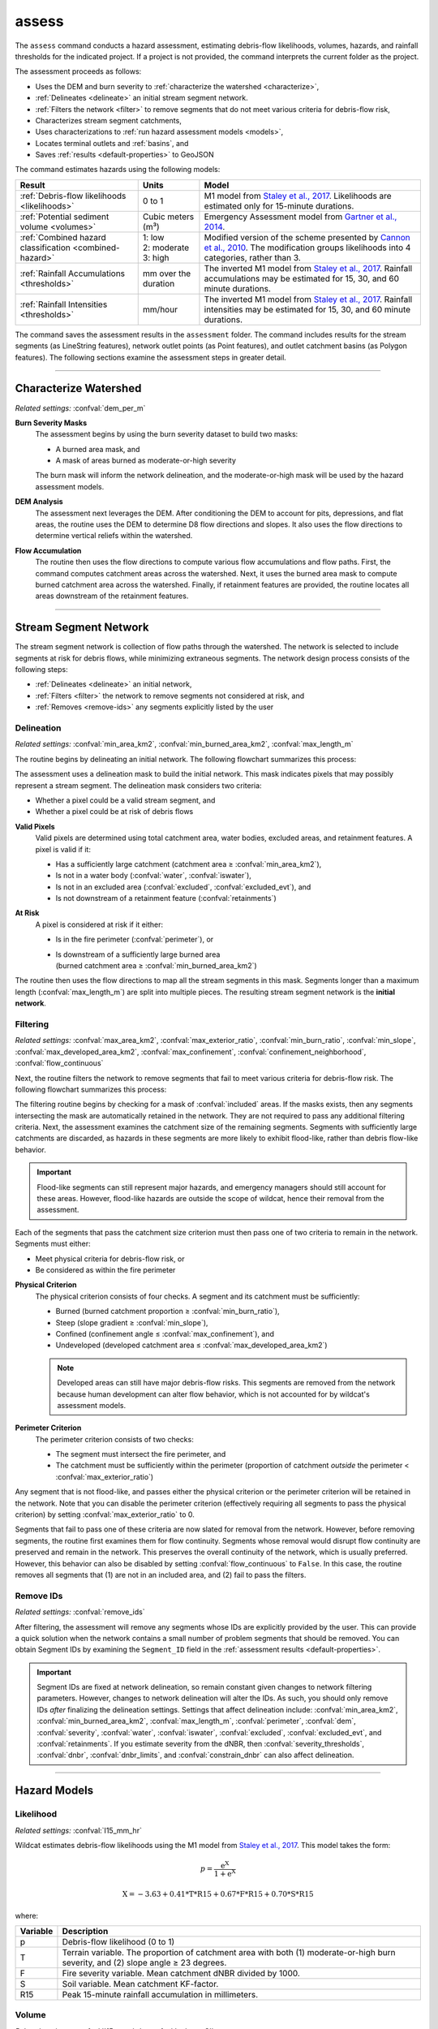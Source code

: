 assess
======

.. _Staley et al., 2017: https://doi.org/10.1016/j.geomorph.2016.10.019

.. _Gartner et al., 2014: https://doi.org/10.1016/j.enggeo.2014.04.008

.. _Cannon et al., 2010: https://doi.org/10.1130/B26459.1

.. tab-set::

    .. tab-item:: CLI

        .. code:: bash

            wildcat assess project

    .. tab-item:: Python

        .. code:: python

            from wildcat import assess
            assess(project)


The ``assess`` command conducts a hazard assessment, estimating debris-flow likelihoods, volumes, hazards, and rainfall thresholds for the indicated project. If a project is not provided, the command interprets the current folder as the project.

The assessment proceeds as follows:

* Uses the DEM and burn severity to :ref:`characterize the watershed <characterize>`,
* :ref:`Delineates <delineate>` an initial stream segment network.
* :ref:`Filters the network <filter>` to remove segments that do not meet various criteria for debris-flow risk,
* Characterizes stream segment catchments,
* Uses characterizations to :ref:`run hazard assessment models <models>`,
* Locates terminal outlets and :ref:`basins`, and
* Saves :ref:`results <default-properties>` to GeoJSON

The command estimates hazards using the following models:

.. list-table::
    :header-rows: 1

    * - Result
      - Units
      - Model
    * - :ref:`Debris-flow likelihoods <likelihoods>`
      - 0 to 1
      - M1 model from `Staley et al., 2017`_. Likelihoods are estimated only for 15-minute durations.
    * - :ref:`Potential sediment volume <volumes>`
      - Cubic meters (m³)
      - Emergency Assessment model from `Gartner et al., 2014`_.
    * - :ref:`Combined hazard classification <combined-hazard>`
      - | 1: low 
        | 2: moderate
        | 3: high
      - Modified version of the scheme presented by `Cannon et al., 2010`_. The modification groups likelihoods into 4 categories, rather than 3.
    * - :ref:`Rainfall Accumulations <thresholds>`
      - mm over the duration
      - The inverted M1 model from `Staley et al., 2017`_. Rainfall accumulations may be estimated for 15, 30, and 60 minute durations.
    * - :ref:`Rainfall Intensities <thresholds>`
      - mm/hour
      - The inverted M1 model from `Staley et al., 2017`_. Rainfall intensities may be estimated for 15, 30, and 60 minute durations.

The command saves the assessment results in the ``assessment`` folder. The command includes results for the stream segments (as LineString features), network outlet points (as Point features), and outlet catchment basins (as Polygon features). The following sections examine the assessment steps in greater detail.

----

.. _characterize:

Characterize Watershed
----------------------
*Related settings:* :confval:`dem_per_m`

.. _severity-masks:

**Burn Severity Masks**
    The assessment begins by using the burn severity dataset to build two masks: 

    * A burned area mask, and
    * A mask of areas burned as moderate-or-high severity

    The burn mask will inform the network delineation, and the moderate-or-high mask will be used by the hazard assessment models.

**DEM Analysis**
    The assessment next leverages the DEM. After conditioning the DEM to account for pits, depressions, and flat areas, the routine uses the DEM to determine D8 flow directions and slopes. It also uses the flow directions to determine vertical reliefs within the watershed.

**Flow Accumulation**
    The routine then uses the flow directions to compute various flow accumulations and flow paths. First, the command computes catchment areas across the watershed. Next, it uses the burned area mask to compute burned catchment area across the watershed. Finally, if retainment features are provided, the routine locates all areas downstream of the retainment features.


----

.. _network:

Stream Segment Network
----------------------

The stream segment network is collection of flow paths through the watershed. The network is selected to include segments at risk for debris flows, while minimizing extraneous segments. The network design process consists of the following steps:

* :ref:`Delineates <delineate>` an initial network,
* :ref:`Filters <filter>` the network to remove segments not considered at risk, and
* :ref:`Removes <remove-ids>` any segments explicitly listed by the user


.. _delineate:

Delineation
+++++++++++
*Related settings:* :confval:`min_area_km2`, :confval:`min_burned_area_km2`, :confval:`max_length_m`

The routine begins by delineating an initial network. The following flowchart summarizes this process:

.. image:: /images/delineate.svg

The assessment uses a delineation mask to build the initial network. This mask indicates pixels that may possibly represent a stream segment. The delineation mask considers two criteria:

* Whether a pixel could be a valid stream segment, and
* Whether a pixel could be at risk of debris flows

**Valid Pixels**
    Valid pixels are determined using total catchment area, water bodies, excluded areas, and retainment features. A pixel is valid if it:

    * Has a sufficiently large catchment (catchment area ≥ :confval:`min_area_km2`),
    * Is not in a water body (:confval:`water`, :confval:`iswater`),
    * Is not in an excluded area (:confval:`excluded`, :confval:`excluded_evt`), and
    * Is not downstream of a retainment feature (:confval:`retainments`)

**At Risk**
    A pixel is considered at risk if it either:

    * Is in the fire perimeter (:confval:`perimeter`), or
    * | Is downstream of a sufficiently large burned area 
      | (burned catchment area ≥ :confval:`min_burned_area_km2`)

The routine then uses the flow directions to map all the stream segments in this mask. Segments longer than a maximum length (:confval:`max_length_m`) are split into multiple pieces. The resulting stream segment network is the **initial network**.




.. _filter:

Filtering
+++++++++
*Related settings:* :confval:`max_area_km2`, :confval:`max_exterior_ratio`, :confval:`min_burn_ratio`, :confval:`min_slope`, :confval:`max_developed_area_km2`, :confval:`max_confinement`, :confval:`confinement_neighborhood`, :confval:`flow_continuous`

Next, the routine filters the network to remove segments that fail to meet various criteria for debris-flow risk. The following flowchart summarizes this process:

.. image:: /images/filter.svg

The filtering routine begins by checking for a mask of :confval:`included` areas. If the masks exists, then any segments intersecting the mask are automatically retained in the network. They are not required to pass any additional filtering criteria. Next, the assessment examines the catchment size of the remaining segments. Segments with sufficiently large catchments are discarded, as hazards in these segments are more likely to exhibit flood-like, rather than debris flow-like behavior.

.. important::

    Flood-like segments can still represent major hazards, and emergency managers should still account for these areas. However, flood-like hazards are outside the scope of wildcat, hence their removal from the assessment.

Each of the segments that pass the catchment size criterion must then pass one of two criteria to remain in the network. Segments must either:

* Meet physical criteria for debris-flow risk, or
* Be considered as within the fire perimeter

.. _physical-filter:

**Physical Criterion**
    The physical criterion consists of four checks. A segment and its catchment must be sufficiently:
    
    * Burned (burned catchment proportion ≥ :confval:`min_burn_ratio`),
    * Steep (slope gradient ≥ :confval:`min_slope`),
    * Confined (confinement angle ≤ :confval:`max_confinement`), and
    * Undeveloped (developed catchment area ≤ :confval:`max_developed_area_km2`)

    .. note::

        Developed areas can still have major debris-flow risks. This segments are removed from the network because human development can alter flow behavior, which is not accounted for by wildcat's assessment models.

.. _perimeter-filter:

**Perimeter Criterion**
    The perimeter criterion consists of two checks:

    * The segment must intersect the fire perimeter, and
    * The catchment must be sufficiently within the perimeter (proportion of catchment *outside* the perimeter < :confval:`max_exterior_ratio`)

Any segment that is not flood-like, and passes either the physical criterion or the perimeter criterion will be retained in the network. Note that you can disable the perimeter criterion (effectively requiring all segments to pass the physical criterion) by setting :confval:`max_exterior_ratio` to 0.

Segments that fail to pass one of these criteria are now slated for removal from the network. However, before removing segments, the routine first examines them for flow continuity. Segments whose removal would disrupt flow continuity are preserved and remain in the network. This preserves the overall continuity of the network, which is usually preferred. However, this behavior can also be disabled by setting :confval:`flow_continuous` to ``False``. In this case, the routine removes all segments that (1) are not in an included area, and (2) fail to pass the filters.



.. _remove-ids:

Remove IDs
++++++++++
*Related settings:* :confval:`remove_ids`

After filtering, the assessment will remove any segments whose IDs are explicitly provided by the user. This can provide a quick solution when the network contains a small number of problem segments that should be removed. You can obtain Segment IDs by examining the ``Segment_ID`` field in the :ref:`assessment results <default-properties>`.

.. _id-changes:

.. important::

    Segment IDs are fixed at network delineation, so remain constant given changes to network filtering parameters. However, changes to network delineation will alter the IDs. As such, you should only remove IDs *after* finalizing the delineation settings. Settings that affect delineation include: :confval:`min_area_km2`, :confval:`min_burned_area_km2`, :confval:`max_length_m`, :confval:`perimeter`, :confval:`dem`, :confval:`severity`, :confval:`water`, :confval:`iswater`, :confval:`excluded`, :confval:`excluded_evt`, and :confval:`retainments`. If you estimate severity from the dNBR, then :confval:`severity_thresholds`, :confval:`dnbr`, :confval:`dnbr_limits`, and :confval:`constrain_dnbr` can also affect delineation.



----

.. _models:

Hazard Models
-------------


.. _likelihoods:

Likelihood
++++++++++
*Related settings:* :confval:`I15_mm_hr`

Wildcat estimates debris-flow likelihoods using the M1 model from `Staley et al., 2017`_. This model takes the form:

.. math::

    p = \mathrm{\frac{e^X}{1 + e^X}}


.. math::

    \mathrm{X = -3.63 + 0.41 * T * R15 + 0.67 * F * R15 + 0.70 * S * R15}

where:

.. list-table::

    * - **Variable**
      - **Description**
    * - p
      - Debris-flow likelihood (0 to 1)
    * - T
      - Terrain variable. The proportion of catchment area with both (1) moderate-or-high burn severity, and (2) slope angle ≥ 23 degrees.
    * - F
      - Fire severity variable. Mean catchment dNBR divided by 1000.
    * - S
      - Soil variable. Mean catchment KF-factor.
    * - R15
      - Peak 15-minute rainfall accumulation in millimeters.



.. _volumes:

Volume
++++++
*Related settings:* :confval:`I15_mm_hr`, :confval:`volume_CI`

Wildcat estimates debris-flow potential sediment volumes using the emergency assessment model from `Gartner et al., 2014`_. This model takes the form:

.. math::

    lnV = 4.22 + 0.39\ \mathrm{sqrt}(I15) + 0.36\ \mathrm{ln}(Bmh) + 0.13\ \mathrm{sqrt}(R)

.. math::

    V = \mathrm{exp}(lnV)


where:

.. list-table::
    :header-rows: 1

    * - Variable
      - Description
      - Units
    * - V
      - Potential sediment volume
      - cubic meters (m³)
    * - lnV
      - Natural log of potential sediment volume
      -
    * - I15
      - Peak 15-minute rainfall intensity
      - mm/hour
    * - Bmh
      - Catchment area burned at moderate or high intensity
      - square kilometers (km²)
    * - R
      - Watershed relief
      - meters

Confidence intervals are calculated using:

.. math::

    \mathrm{V_{min}} = \mathrm{exp}(lnV - 1.04 \ X)

.. math::

    \mathrm{V_{max}} = \mathrm{exp}(lnV + 1.04 \ X)

.. math::

    X = \mathrm{norm.ppf}(1 - \frac{1 - \mathrm{CI}}{2})

where:

.. list-table::
    :header-rows: 1

    * - Term
      - Description
    * - :math:`V_{min}`
      - Lower bound of the confidence interval
    * - :math:`V_{max}`
      - Upper bound of the confidence interval
    * - :math:`lnV`
      - Natural log of potential sediment volume
    * - 1.04
      - Residual standard error of the model
    * - :math:`X`
      - Quantile at the upper tail of a two-tailed normal distribution.
    * - :math:`CI`
      - The desired confidence interval (on the interval from 0 to 1)



.. _combined-hazard:

Combined Hazard Classification
++++++++++++++++++++++++++++++
*Related settings:* :confval:`I15_mm_hr`

The combined hazard classification is a modification of the scheme presented by `Cannon et al., 2010`_. The model begins by scoring likelihood and volume estimates using the following tables:

.. note:: 
  
    Square brackets ``[]`` indicate a closed interval, whereas parentheses ``()`` indicate an open interval.


.. list-table::
    :header-rows: 1

    * - Likelihood Range
      - Score
    * - [0, 0.2]
      - 1
    * - (0.2, 0.4]
      - 2
    * - (0.4, 0.6]
      - 3
    * - (0.6, 0.8]
      - 4
    * - (0.8, 1]
      - 5

.. list-table::
    :header-rows: 1

    * - Volume Range (cubic meters)
      - Score
    * - [0, 10³]
      - 1
    * - (10³, 10⁴]
      - 2
    * - (10⁴, 10⁵]
      - 3
    * - > 10⁵
      - 4

The two scores are then added together, and the resulting sum used to classify the combined hazard:

.. list-table::
    :header-rows: 1

    * - Summed Scores
      - Hazard Class
    * - 1 - 3
      - 1 -- Low Hazard
    * - 4 - 6
      - 2 -- Moderate Hazard
    * - 7+
      - 3 -- High Hazard


.. _thresholds:

Rainfall Thresholds
+++++++++++++++++++
*Related settings:* :confval:`durations`, :confval:`probabilities`

Rainfall thresholds are estimated by inverting the M1 model of `Staley et al., 2017`_ for the provided probability levels. This model takes the form:

.. math::

    \mathrm{R} = \frac{\mathrm{ln}(\frac{p}{1-p}) - \mathrm{B}}{\mathrm{C_t\ T\ R + C_f\ F\ R + C_s\ S\ R}}

where:

.. list-table::

    * - **Variable**
      - **Description**
    * - R
      - Total rainfall accumulation (in millimeters) over a given duration.
    * - p
      - Probability level (0 to 1)
    * - B
      - | Model intercept. Varies with rainfall duration
        | 15-minutes: -3.63
        | 30-minutes: -3.61
        | 60-minutes: -3.21
    * - Ct
      - | Terrain coefficient. Varies by rainfall duration:
        | 15-minutes: 0.41
        | 30-minutes: 0.26
        | 60-minutes: 0.17
    * - T
      - Terrain variable. The proportion of catchment area with both (1) moderate-or-high burn severity, and (2) slope angle ≥ 23 degrees.
    * - Cf
      - | Fire severity coefficient. Varies by rainfall duration:
        | 15-minutes: 0.67
        | 30-minutes: 0.39
        | 60-minutes: 0.20
    * - F
      - Fire severity variable. Mean catchment dNBR divided by 1000.
    * - Cs
      - | Soil coefficient. Varies by rainfall duration:
        | 15-minutes: 0.70
        | 30-minutes: 0.50
        | 60-minutes: 0.22
    * - S
      - Soil variable. Mean catchment KF-factor.

Rainfall intensities are computed by converting R to millimeters per hour. Effectively:

.. math::

    I = R * X

where:

.. list-table::
    :header-rows: 1

    * - Term
      - Description
    * - I
      - Rainfall intensity in millimeters per hour.
    * - R
      - Millimeters of rainfall accumulated over a duration.
    * - X 
      - | Unit conversion multiplier. Varies with rainfall duration.
        | 15-minutes: X = 4
        | 30-minutes: X = 2
        | 60-minutes: X = 1


----

.. _basins:

Locating Basins
---------------
*Related settings:* :confval:`locate_basins`, :confval:`parallelize_basins`

After running the hazard assessment models, wildcat next locates the terminal outlet points and basins. An outlet point is a point where a connected set of stream segments flow out of the network. The outlet basins are the catchment basins of these points. Locating outlet basins is a computationally difficult task, and is often the slowest step of an assessment. You can skip locating these basins by setting :confval:`locate_basins` to ``False``. In this case, the assessment will not attempt to locate basins, and will only save results for the stream segments and the outlet points. This has the potential to greatly speed up an assessment.

Alternatively, you can attempt to speed up basin location by using multiple CPUs. You can do this by setting :confval:`parallelize_basins` to ``True``. Parallelization incurs a computational overhead, so this option is usually only worthwhile when the basins require 10+ minutes to locate. Otherwise, the overhead time can actually cause the assessment to run *slower*.

.. important::

    You cannot use the parallelization option from an interactive Python session. However, you *can* use parallelization for Python scripts run from the command line. When this is the case, the Python script MUST be within a ``if __name__ == "__main__"`` code block. Failing to do this will cause an infinite loop that will crash wildcat. Consult the `pfdf docs <https://ghsc.code-pages.usgs.gov/lhp/pfdf/guide/segments/parallel.html#requirements>`_ for additional details.


----

Assessment Results
------------------
Finally, the assessment will save the following files within the ``assessment`` folder:

.. list-table::
    :header-rows: 1

    * - File
      - Description
    * - ``segments.geojson``
      - Results for the stream segments (LineString geometries)
    * - ``basins.geojson``
      - Results for the outlet basins (Polygon geometries). Not saved if you set :confval:`locate_basins` to ``False``.
    * - ``outlets.geojson``
      - Locations of the outlet points (Point geometries)
    * - ``configuration.txt``
      - The config record for the assessment.


The assessment results are in the `GeoJSON format <https://geojson.org/>`_, and can be converted to other formats using the :doc:`export command </commands/export>`. You can learn about the data fields saved in these output files in the :doc:`Property Guide </guide/properties>`. The ``configuration.txt`` file contains the config record for the assessment. Running the ``assess`` command with these settings should exactly reproduce the current assessment results.


.. note::

    The ``outlets.geojson`` file will not contain any data fields. This is to prevent misinterpretations of hazard assessment results at confluence points. When a confluence occurs on the border of the network, it is assigned two outlet points -- one for each of the merging catchments. However, the two outlets are colocated, with one point overlapping the other. This raises the potential for misinterpretation, as a user could unknowingly inspect the wrong outlet point for a confluence catchment. As such, the saved outlets only contain spatial information, and data fields should instead be obtained from the segment and basin results.